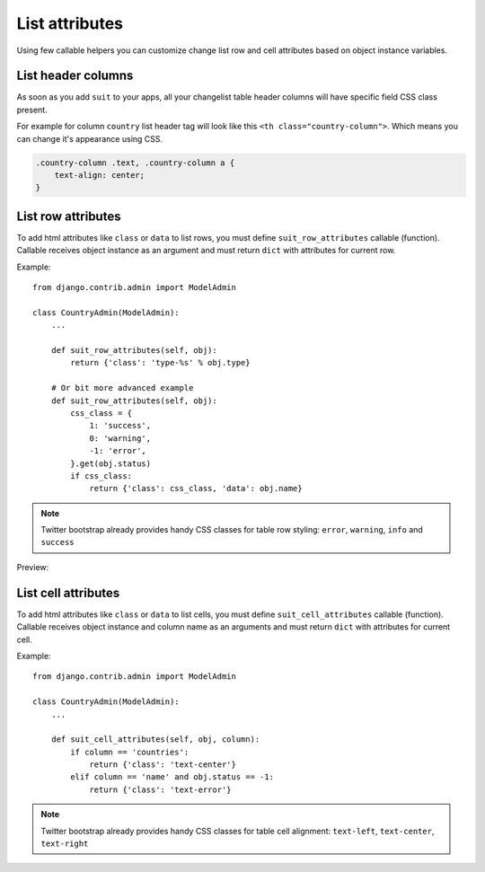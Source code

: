 List attributes
===============

Using few callable helpers you can customize change list row and cell attributes based on object instance variables.


List header columns
-------------------

As soon as you add ``suit`` to your apps, all your changelist table header columns will have specific field CSS class present.

For example for column ``country`` list header tag will look like this ``<th class="country-column">``. Which means you can change it's appearance using CSS.

.. code-block:: css

  .country-column .text, .country-column a {
      text-align: center;
  }


List row attributes
-------------------

To add html attributes like ``class`` or ``data`` to list rows, you must define ``suit_row_attributes`` callable (function). Callable receives object instance as an argument and must return ``dict`` with attributes for current row.

Example::

  from django.contrib.admin import ModelAdmin

  class CountryAdmin(ModelAdmin):
      ...

      def suit_row_attributes(self, obj):
          return {'class': 'type-%s' % obj.type}

      # Or bit more advanced example
      def suit_row_attributes(self, obj):
          css_class = {
              1: 'success',
              0: 'warning',
              -1: 'error',
          }.get(obj.status)
          if css_class:
              return {'class': css_class, 'data': obj.name}


.. note:: Twitter bootstrap already provides handy CSS classes for table row styling: ``error``, ``warning``, ``info`` and ``success``

Preview:

  .. image:: _static/img/list_attributes.png
     :target: http://djangosuit.com/admin/examples/continent/

List cell attributes
--------------------

To add html attributes like ``class`` or ``data`` to list cells, you must define ``suit_cell_attributes`` callable (function). Callable receives object instance and column name as an arguments and must return ``dict`` with attributes for current cell.

Example::

  from django.contrib.admin import ModelAdmin

  class CountryAdmin(ModelAdmin):
      ...

      def suit_cell_attributes(self, obj, column):
          if column == 'countries':
              return {'class': 'text-center'}
          elif column == 'name' and obj.status == -1:
              return {'class': 'text-error'}


.. note:: Twitter bootstrap already provides handy CSS classes for table cell alignment: ``text-left``, ``text-center``, ``text-right``
